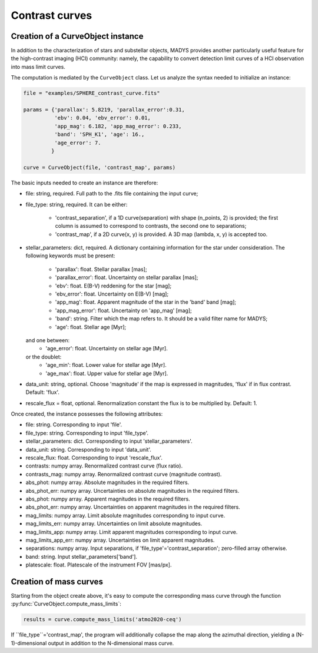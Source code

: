 Contrast curves
=====

Creation of a CurveObject instance
----------------

In addition to the characterization of stars and substellar objects, MADYS provides another particularly useful feature for the high-contrast imaging (HCI) community: namely, the capability to convert detection limit curves of a HCI observation into mass limit curves.

The computation is mediated by the ``CurveObject`` class. Let us analyze the syntax needed to initialize an instance:


.. code-block:: python

   file = "examples/SPHERE_contrast_curve.fits"
   
   params = {'parallax': 5.8219, 'parallax_error':0.31,
             'ebv': 0.04, 'ebv_error': 0.01,
             'app_mag': 6.182, 'app_mag_error': 0.233,
             'band': 'SPH_K1', 'age': 16.,
             'age_error': 7.
            }

   curve = CurveObject(file, 'contrast_map', params)
   
The basic inputs needed to create an instance are therefore:

* file: string, required. Full path to the .fits file containing the input curve;
* file_type: string, required. It can be either:

   * 'contrast_separation', if a 1D curve(separation) with shape (n_points, 2) is provided; the first column is assumed to correspond to contrasts, the second one to separations;
   * 'contrast_map', if a 2D curve(x, y) is provided. A 3D map (lambda, x, y) is accepted too.

* stellar_parameters: dict, required. A dictionary containing information for the star under consideration. The following keywords must be present:

   * 'parallax': float. Stellar parallax [mas];
   * 'parallax_error': float. Uncertainty on stellar parallax [mas];
   * 'ebv': float. E(B-V) reddening for the star [mag];
   * 'ebv_error': float. Uncertainty on E(B-V) [mag];
   * 'app_mag': float. Apparent magnitude of the star in the 'band' band [mag];
   * 'app_mag_error': float. Uncertainty on 'app_mag' [mag];
   * 'band': string. Filter which the map refers to. It should be a valid filter name for MADYS;
   * 'age': float. Stellar age [Myr];
  and one between:
   * 'age_error': float. Uncertainty on stellar age [Myr].
  or the doublet:
   * 'age_min': float. Lower value for stellar age [Myr].
   * 'age_max': float. Upper value for stellar age [Myr].

* data_unit: string, optional. Choose 'magnitude' if the map is expressed in magnitudes, 'flux' if in flux contrast. Default: 'flux'.
* rescale_flux = float, optional. Renormalization constant the flux is to be multiplied by. Default: 1.

Once created, the instance possesses the following attributes:

* file: string. Corresponding to input 'file'.
* file_type: string. Corresponding to input 'file_type'.
* stellar_parameters: dict. Corresponding to input 'stellar_parameters'.
* data_unit: string. Corresponding to input 'data_unit'.
* rescale_flux: float. Corresponding to input 'rescale_flux'.
* contrasts: numpy array. Renormalized contrast curve (flux ratio).
* contrasts_mag: numpy array. Renormalized contrast curve (magnitude contrast).
* abs_phot: numpy array. Absolute magnitudes in the required filters.
* abs_phot_err: numpy array. Uncertainties on absolute magnitudes in the required filters.
* abs_phot: numpy array. Apparent magnitudes in the required filters.
* abs_phot_err: numpy array. Uncertainties on apparent magnitudes in the required filters.
* mag_limits: numpy array. Limit absolute magnitudes corresponding to input curve.
* mag_limits_err: numpy array. Uncertainties on limit absolute magnitudes.
* mag_limits_app: numpy array. Limit apparent magnitudes corresponding to input curve.
* mag_limits_app_err: numpy array. Uncertainties on limit apparent magnitudes.
* separations: numpy array. Input separations, if 'file_type'='contrast_separation'; zero-filled array otherwise.
* band: string. Input stellar_parameters['band'].
* platescale: float. Platescale of the instrument FOV [mas/px].


Creation of mass curves
----------------

Starting from the object create above, it's easy to compute the corresponding mass curve through the function :py:func:`CurveObject.compute_mass_limits`:

.. code-block:: python

   results = curve.compute_mass_limits('atmo2020-ceq')


If ``file_type``='contrast_map', the program will additionally collapse the map along the azimuthal direction, yielding a (N-1)-dimensional output in addition to the N-dimensional mass curve.
